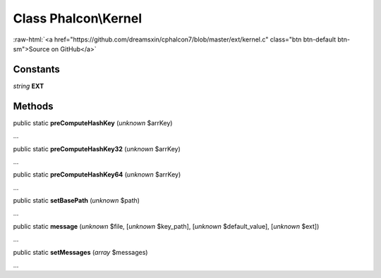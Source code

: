 Class **Phalcon\\Kernel**
=========================

.. role:: raw-html(raw)
   :format: html

:raw-html:`<a href="https://github.com/dreamsxin/cphalcon7/blob/master/ext/kernel.c" class="btn btn-default btn-sm">Source on GitHub</a>`

Constants
---------

*string* **EXT**

Methods
-------

public static  **preComputeHashKey** (*unknown* $arrKey)

...


public static  **preComputeHashKey32** (*unknown* $arrKey)

...


public static  **preComputeHashKey64** (*unknown* $arrKey)

...


public static  **setBasePath** (*unknown* $path)

...


public static  **message** (*unknown* $file, [*unknown* $key_path], [*unknown* $default_value], [*unknown* $ext])

...


public static  **setMessages** (*array* $messages)

...


